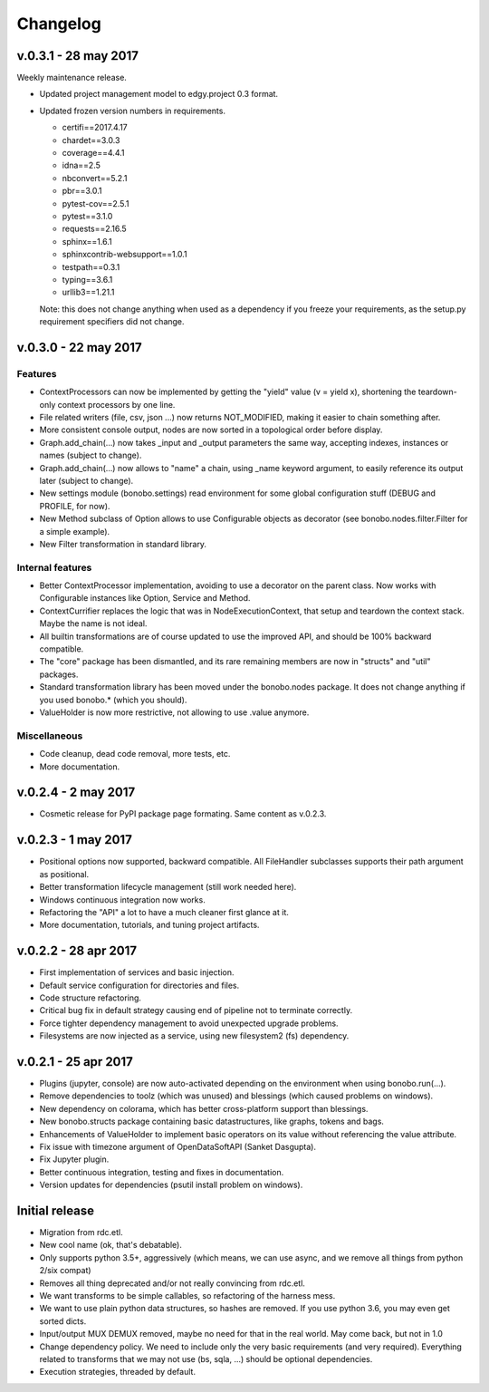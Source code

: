 Changelog
=========

v.0.3.1 - 28 may 2017
:::::::::::::::::::::

Weekly maintenance release.

* Updated project management model to edgy.project 0.3 format.
* Updated frozen version numbers in requirements. 

  * certifi==2017.4.17
  * chardet==3.0.3
  * coverage==4.4.1
  * idna==2.5
  * nbconvert==5.2.1
  * pbr==3.0.1
  * pytest-cov==2.5.1
  * pytest==3.1.0
  * requests==2.16.5
  * sphinx==1.6.1
  * sphinxcontrib-websupport==1.0.1
  * testpath==0.3.1
  * typing==3.6.1
  * urllib3==1.21.1

  Note: this does not change anything when used as a dependency if you freeze your requirements, as the setup.py
  requirement specifiers did not change.

v.0.3.0 - 22 may 2017
:::::::::::::::::::::

Features
--------

* ContextProcessors can now be implemented by getting the "yield" value (v = yield x), shortening the teardown-only
  context processors by one line.
* File related writers (file, csv, json ...) now returns NOT_MODIFIED, making it easier to chain something after.
* More consistent console output, nodes are now sorted in a topological order before display.
* Graph.add_chain(...) now takes _input and _output parameters the same way, accepting indexes, instances or names
  (subject to change).
* Graph.add_chain(...) now allows to "name" a chain, using _name keyword argument, to easily reference its output later
  (subject to change).
* New settings module (bonobo.settings) read environment for some global configuration stuff (DEBUG and PROFILE, for
  now).
* New Method subclass of Option allows to use Configurable objects as decorator (see bonobo.nodes.filter.Filter for a
  simple example).
* New Filter transformation in standard library.

Internal features
-----------------

* Better ContextProcessor implementation, avoiding to use a decorator on the parent class. Now works with Configurable
  instances like Option, Service and Method.
* ContextCurrifier replaces the logic that was in NodeExecutionContext, that setup and teardown the context stack. Maybe
  the name is not ideal.
* All builtin transformations are of course updated to use the improved API, and should be 100% backward compatible.
* The "core" package has been dismantled, and its rare remaining members are now in "structs" and "util" packages.
* Standard transformation library has been moved under the bonobo.nodes package. It does not change anything if you used
  bonobo.* (which you should).
* ValueHolder is now more restrictive, not allowing to use .value anymore.

Miscellaneous
-------------

* Code cleanup, dead code removal, more tests, etc.
* More documentation.

v.0.2.4 - 2 may 2017
::::::::::::::::::::

* Cosmetic release for PyPI package page formating. Same content as v.0.2.3.

v.0.2.3 - 1 may 2017
:::::::::::::::::::::

* Positional options now supported, backward compatible. All FileHandler subclasses supports their path argument as
  positional.
* Better transformation lifecycle management (still work needed here).
* Windows continuous integration now works.
* Refactoring the "API" a lot to have a much cleaner first glance at it.
* More documentation, tutorials, and tuning project artifacts.

v.0.2.2 - 28 apr 2017
:::::::::::::::::::::

* First implementation of services and basic injection.
* Default service configuration for directories and files.
* Code structure refactoring.
* Critical bug fix in default strategy causing end of pipeline not to terminate correctly.
* Force tighter dependency management to avoid unexpected upgrade problems.
* Filesystems are now injected as a service, using new filesystem2 (fs) dependency.

v.0.2.1 - 25 apr 2017
:::::::::::::::::::::

* Plugins (jupyter, console) are now auto-activated depending on the environment when using bonobo.run(...).
* Remove dependencies to toolz (which was unused) and blessings (which caused problems on windows).
* New dependency on colorama, which has better cross-platform support than blessings.
* New bonobo.structs package containing basic datastructures, like graphs, tokens and bags.
* Enhancements of ValueHolder to implement basic operators on its value without referencing the value attribute.
* Fix issue with timezone argument of OpenDataSoftAPI (Sanket Dasgupta).
* Fix Jupyter plugin.
* Better continuous integration, testing and fixes in documentation.
* Version updates for dependencies (psutil install problem on windows).

Initial release
:::::::::::::::

* Migration from rdc.etl.
* New cool name (ok, that's debatable).
* Only supports python 3.5+, aggressively (which means, we can use async, and we remove all things from python 2/six
  compat)
* Removes all thing deprecated and/or not really convincing from rdc.etl.
* We want transforms to be simple callables, so refactoring of the harness mess.
* We want to use plain python data structures, so hashes are removed. If you use python 3.6, you may even get sorted
  dicts.
* Input/output MUX DEMUX removed, maybe no need for that in the real world. May come back, but not in 1.0
* Change dependency policy. We need to include only the very basic requirements (and very required). Everything related
  to transforms that we may not use (bs, sqla, ...) should be optional dependencies.
* Execution strategies, threaded by default.
